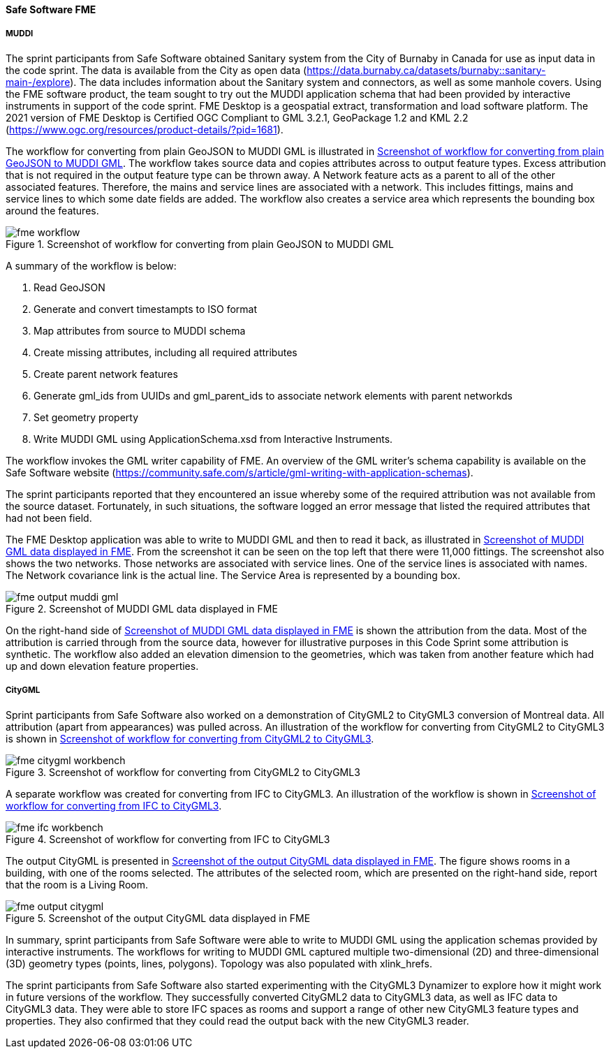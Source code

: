 [[fme_results]]
==== Safe Software FME

===== MUDDI

The sprint participants from Safe Software obtained Sanitary system from the City of Burnaby in Canada for use as input data in the code sprint. The data is available from the City as open data  (https://data.burnaby.ca/datasets/burnaby::sanitary-main-/explore).  The data includes information about the Sanitary system and connectors, as well as some manhole covers. Using the FME software product, the team sought to try out the MUDDI application schema that had been provided by interactive instruments in support of the code sprint. FME Desktop is a geospatial extract, transformation and load software platform. The 2021 version of FME Desktop is Certified OGC Compliant to GML 3.2.1, GeoPackage 1.2 and KML 2.2 (https://www.ogc.org/resources/product-details/?pid=1681).

The workflow for converting from plain GeoJSON to MUDDI GML is illustrated in <<img_fme_workflow>>. The workflow takes source data and copies attributes across to output feature types. Excess attribution that is not required in the output feature type can be thrown away. A Network feature acts as a parent to all of the other associated features. Therefore, the mains and service lines are associated with a network. This includes fittings, mains and service lines to which some date fields are added. The workflow also creates a service area which represents the bounding box around the features.

[[img_fme_workflow]]
.Screenshot of workflow for converting from plain GeoJSON to MUDDI GML
image::images/fme_workflow.jpg[]

A summary of the workflow is below:

. Read GeoJSON
. Generate and convert timestampts to ISO format
. Map attributes from source to MUDDI schema
. Create missing attributes, including all required attributes
. Create parent network features
. Generate gml_ids from UUIDs and gml_parent_ids to associate network elements with parent networkds
. Set geometry property
. Write MUDDI GML using ApplicationSchema.xsd from Interactive Instruments.

The workflow invokes the GML writer capability of FME. An overview of the GML writer’s schema capability is available on the Safe Software website (https://community.safe.com/s/article/gml-writing-with-application-schemas). 

The sprint participants reported that they encountered an issue whereby some of the required attribution was not available from the source dataset. Fortunately, in such situations, the software logged an error message that listed the required attributes that had not been field.

The FME Desktop application was able to write to MUDDI GML and then to read it back, as illustrated in <<img_fme_output_muddi_gml>>. From the screenshot it can be seen on the top left that there were 11,000 fittings. The screenshot also shows the two networks. Those networks are associated with service lines. One of the service lines is associated with names. The Network covariance link is the actual line. The Service Area is represented by a bounding box.

[[img_fme_output_muddi_gml]]
.Screenshot of MUDDI GML data displayed in FME
image::images/muddi/fme_output_muddi_gml.png[]

On the right-hand side of <<img_fme_output_muddi_gml>> is shown the attribution from the data. Most of the attribution is carried through from the source data, however for illustrative purposes in this Code Sprint some attribution is synthetic. The workflow also added an elevation dimension to the geometries, which was taken from another feature which had up and down elevation feature properties. 


===== CityGML

Sprint participants from Safe Software also worked on a demonstration of 
CityGML2 to CityGML3 conversion of Montreal data. All attribution (apart from appearances) was pulled across. An illustration of the workflow for converting from CityGML2 to CityGML3 is shown in <<img_fme_citygml_workbench>>.

[[img_fme_citygml_workbench]]
.Screenshot of workflow for converting from CityGML2 to CityGML3
image::images/fme_citygml_workbench.png[]

A separate workflow was created for converting from IFC to CityGML3. An illustration of the workflow is shown in <<img_fme_ifc_workbench>>.

[[img_fme_ifc_workbench]]
.Screenshot of workflow for converting from IFC to CityGML3
image::images/fme_ifc_workbench.png[]


The output CityGML is presented in <<img_fme_output_citygml>>. The figure shows rooms in a building, with one of the rooms selected. The attributes of the selected room, which are presented on the right-hand side, report that the room is a Living Room.

[[img_fme_output_citygml]]
.Screenshot of the output CityGML data displayed in FME
image::images/fme_output_citygml.png[]

In summary, sprint participants from Safe Software were able to write to MUDDI GML using the application schemas provided by interactive instruments. The workflows for writing to MUDDI GML captured multiple two-dimensional (2D) and three-dimensional (3D) geometry types (points, lines, polygons). Topology was also populated with xlink_hrefs. 

The sprint participants from Safe Software also started experimenting with the CityGML3 Dynamizer to explore how it might work in future versions of the workflow. They successfully converted CityGML2 data to CityGML3 data, as well as IFC data to CityGML3 data. They were able to store IFC spaces as rooms and support a range of other new CityGML3 feature types and properties. They also confirmed that they could read the output back with the new CityGML3 reader.
